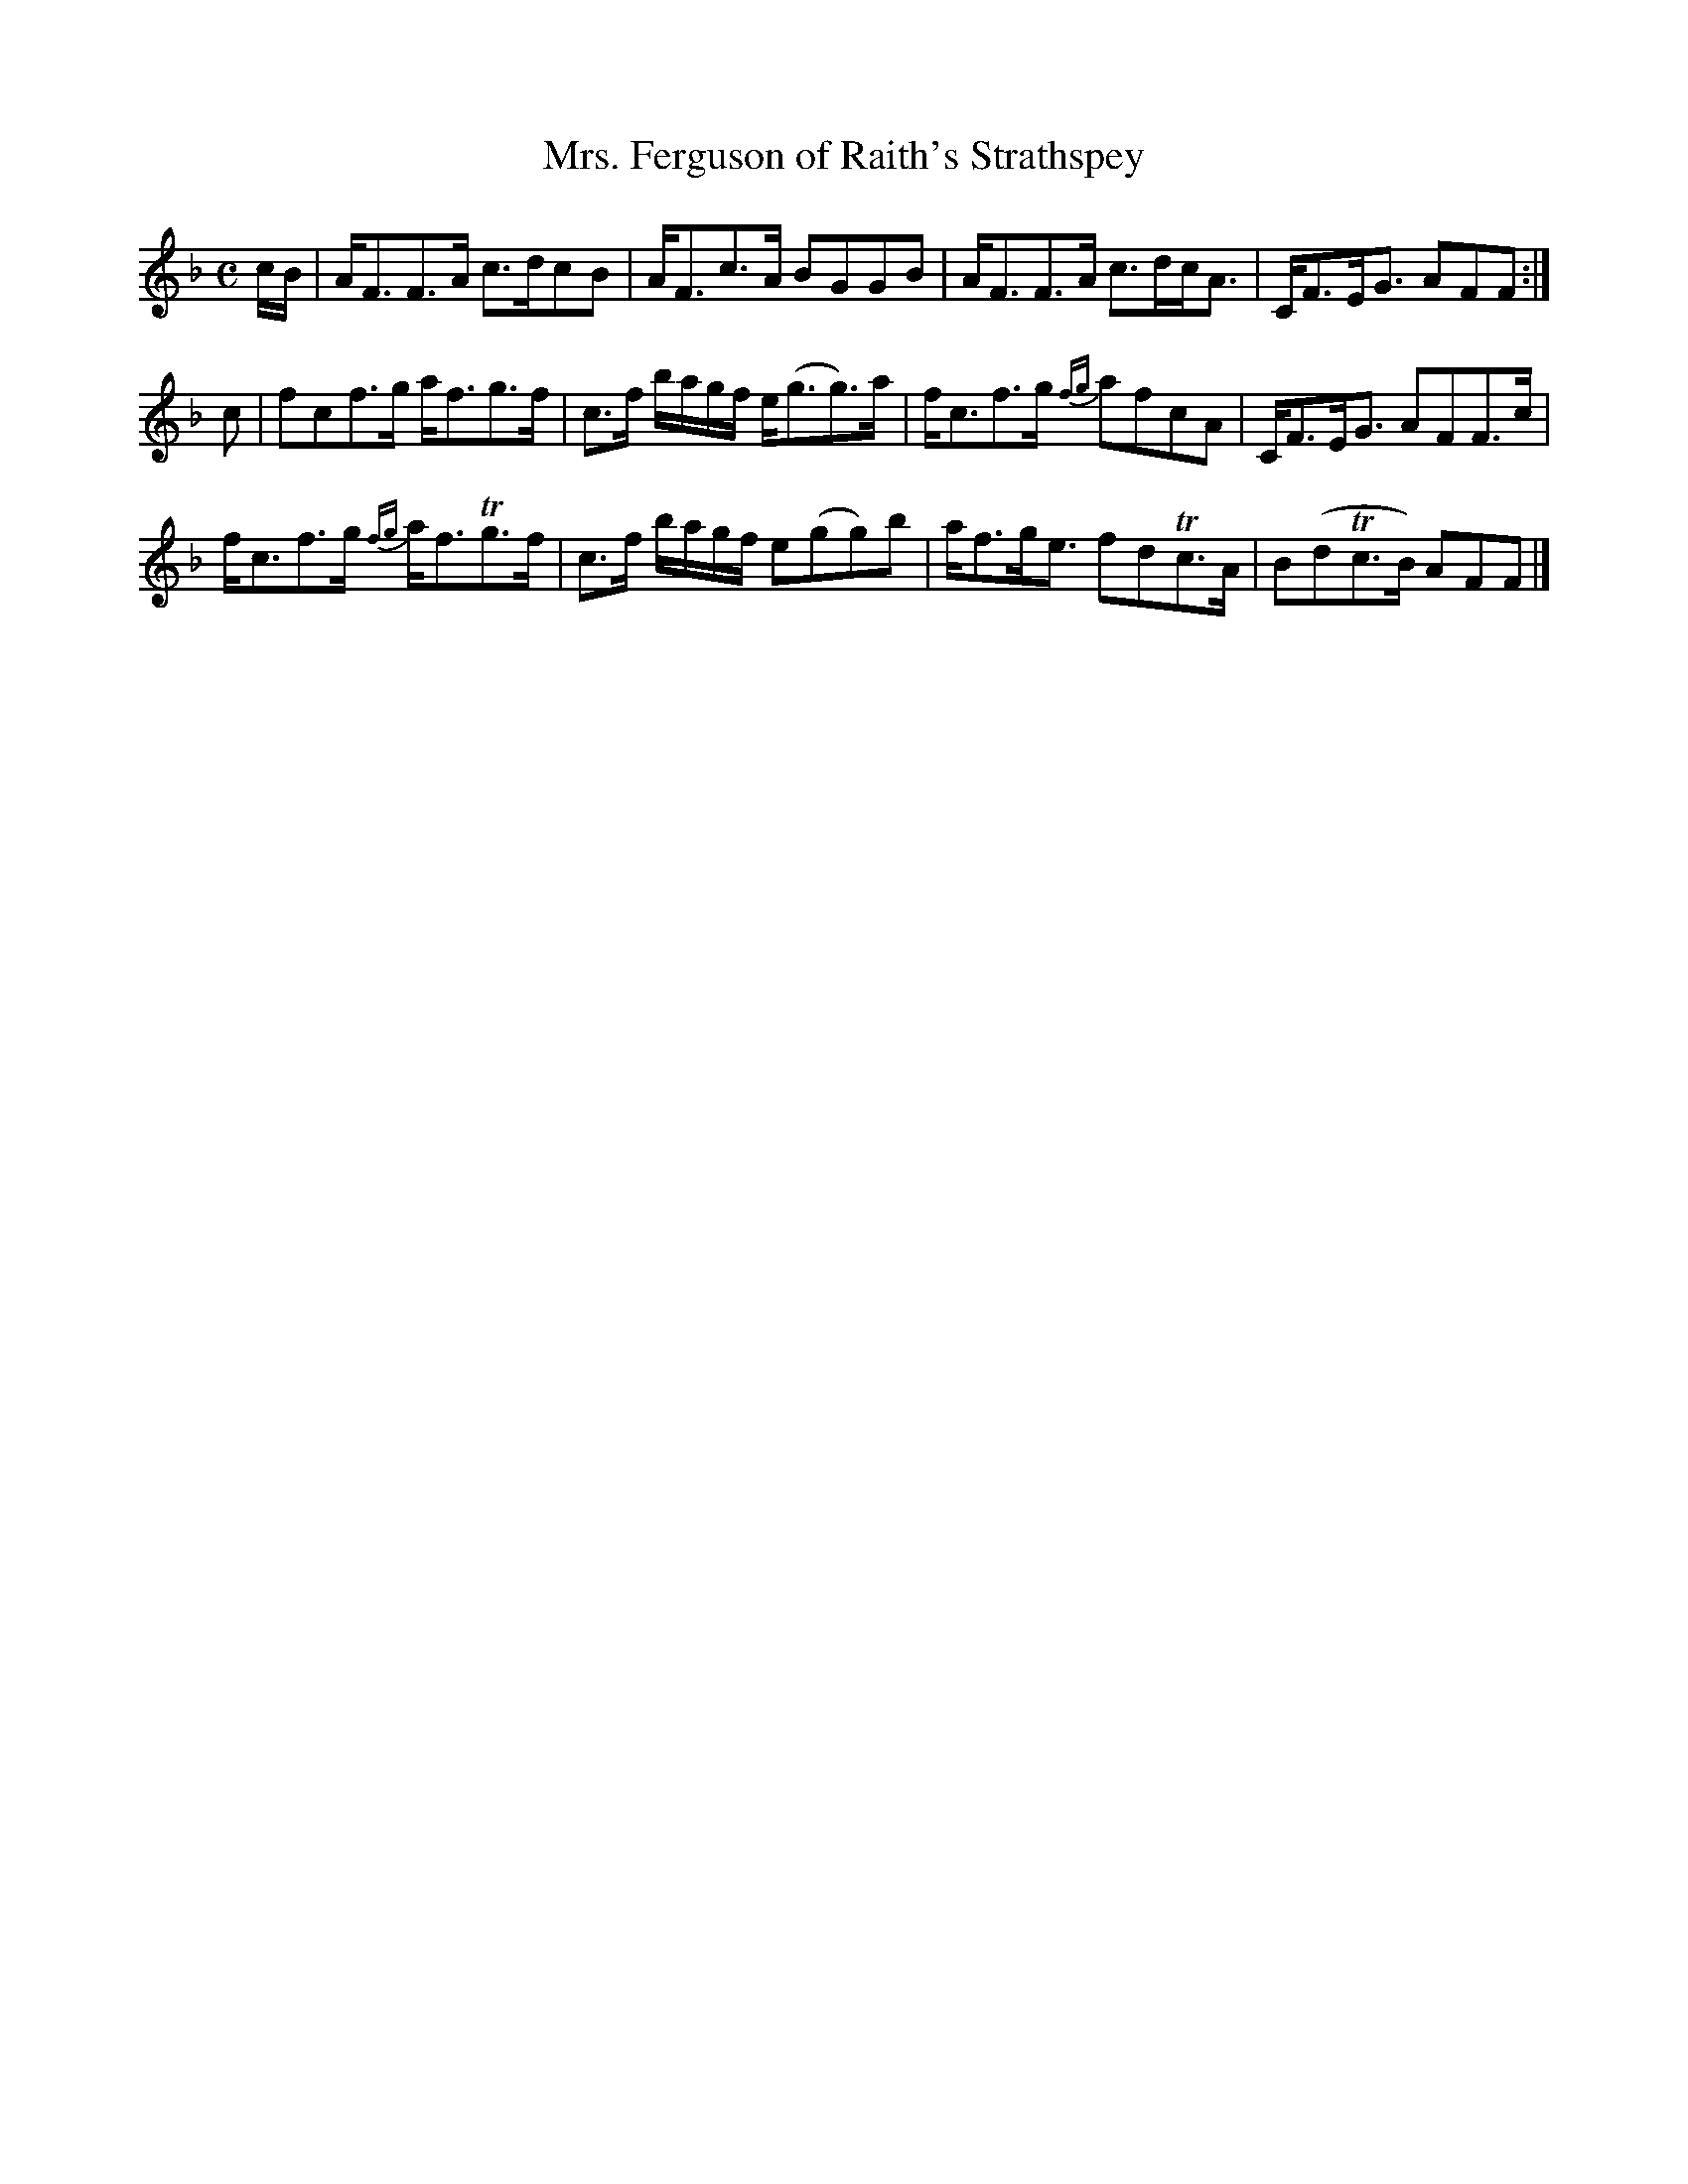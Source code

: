 X:44
T:Mrs. Ferguson of Raith's Strathspey
S:Petrie's Collection of Strathspey Reels and Country Dances &c., 1790
Z:Steve Wyrick <sjwyrick'at'gmail'dot'com>, 3/20/04
N:Petrie's First Collection, page 20
L:1/8
M:C
R:Strathspey
K:F
c/B/|A<FF>A  c>dcB     |A<Fc>A       BGGB    |A<FF>A  c>dc<A |C<FE<G   AFF :|
c   |fcf>g   a<fg>f    |c>f b/a/g/f/ e<(gg>)a|f<cf>g {fg}afcA|C<FE<G   AFF>c|
     f<cf>g {fg}a<fTg>f|c>f b/a/g/f/ e(gg)b  |a<fg<e  fdTc>A |B(dTc>B) AFF |]
